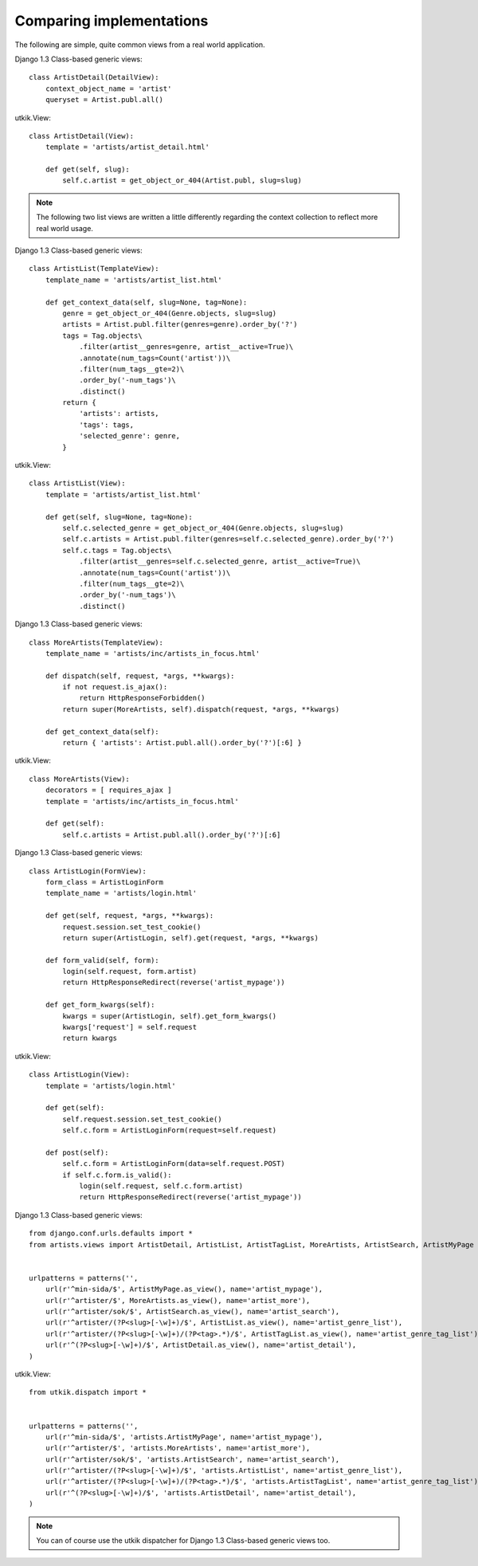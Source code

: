 
.. _compare:

Comparing implementations
=========================
The following are simple, quite common views from a real world application.

.. |cbv| replace:: Django 1.3 Class-based generic views
.. |utkik| replace:: utkik.View

|cbv|::

    class ArtistDetail(DetailView):
        context_object_name = 'artist'
        queryset = Artist.publ.all()

|utkik|::

    class ArtistDetail(View):
        template = 'artists/artist_detail.html'

        def get(self, slug):
            self.c.artist = get_object_or_404(Artist.publ, slug=slug)

.. note:: The following two list views are written a little differently
          regarding the context collection to reflect more real world usage.

|cbv|::

    class ArtistList(TemplateView):
        template_name = 'artists/artist_list.html'

        def get_context_data(self, slug=None, tag=None):
            genre = get_object_or_404(Genre.objects, slug=slug)
            artists = Artist.publ.filter(genres=genre).order_by('?')
            tags = Tag.objects\
                .filter(artist__genres=genre, artist__active=True)\
                .annotate(num_tags=Count('artist'))\
                .filter(num_tags__gte=2)\
                .order_by('-num_tags')\
                .distinct()
            return {
                'artists': artists,
                'tags': tags,
                'selected_genre': genre,
            }

|utkik|::

    class ArtistList(View):
        template = 'artists/artist_list.html'

        def get(self, slug=None, tag=None):
            self.c.selected_genre = get_object_or_404(Genre.objects, slug=slug)
            self.c.artists = Artist.publ.filter(genres=self.c.selected_genre).order_by('?')
            self.c.tags = Tag.objects\
                .filter(artist__genres=self.c.selected_genre, artist__active=True)\
                .annotate(num_tags=Count('artist'))\
                .filter(num_tags__gte=2)\
                .order_by('-num_tags')\
                .distinct()

|cbv|::

    class MoreArtists(TemplateView):
        template_name = 'artists/inc/artists_in_focus.html'

        def dispatch(self, request, *args, **kwargs):
            if not request.is_ajax():
                return HttpResponseForbidden()
            return super(MoreArtists, self).dispatch(request, *args, **kwargs)

        def get_context_data(self):
            return { 'artists': Artist.publ.all().order_by('?')[:6] }

|utkik|::

    class MoreArtists(View):
        decorators = [ requires_ajax ]
        template = 'artists/inc/artists_in_focus.html'

        def get(self):
            self.c.artists = Artist.publ.all().order_by('?')[:6]

|cbv|::

    class ArtistLogin(FormView):
        form_class = ArtistLoginForm
        template_name = 'artists/login.html'

        def get(self, request, *args, **kwargs):
            request.session.set_test_cookie()
            return super(ArtistLogin, self).get(request, *args, **kwargs)

        def form_valid(self, form):
            login(self.request, form.artist)
            return HttpResponseRedirect(reverse('artist_mypage'))

        def get_form_kwargs(self):
            kwargs = super(ArtistLogin, self).get_form_kwargs()
            kwargs['request'] = self.request
            return kwargs

|utkik|::

    class ArtistLogin(View):
        template = 'artists/login.html'

        def get(self):
            self.request.session.set_test_cookie()
            self.c.form = ArtistLoginForm(request=self.request)

        def post(self):
            self.c.form = ArtistLoginForm(data=self.request.POST)
            if self.c.form.is_valid():
                login(self.request, self.c.form.artist)
                return HttpResponseRedirect(reverse('artist_mypage'))

|cbv|::

    from django.conf.urls.defaults import *
    from artists.views import ArtistDetail, ArtistList, ArtistTagList, MoreArtists, ArtistSearch, ArtistMyPage


    urlpatterns = patterns('',
        url(r'^min-sida/$', ArtistMyPage.as_view(), name='artist_mypage'),
        url(r'^artister/$', MoreArtists.as_view(), name='artist_more'),
        url(r'^artister/sok/$', ArtistSearch.as_view(), name='artist_search'),
        url(r'^artister/(?P<slug>[-\w]+)/$', ArtistList.as_view(), name='artist_genre_list'),
        url(r'^artister/(?P<slug>[-\w]+)/(?P<tag>.*)/$', ArtistTagList.as_view(), name='artist_genre_tag_list'),
        url(r'^(?P<slug>[-\w]+)/$', ArtistDetail.as_view(), name='artist_detail'),
    )

|utkik|::

    from utkik.dispatch import *


    urlpatterns = patterns('',
        url(r'^min-sida/$', 'artists.ArtistMyPage', name='artist_mypage'),
        url(r'^artister/$', 'artists.MoreArtists', name='artist_more'),
        url(r'^artister/sok/$', 'artists.ArtistSearch', name='artist_search'),
        url(r'^artister/(?P<slug>[-\w]+)/$', 'artists.ArtistList', name='artist_genre_list'),
        url(r'^artister/(?P<slug>[-\w]+)/(?P<tag>.*)/$', 'artists.ArtistTagList', name='artist_genre_tag_list'),
        url(r'^(?P<slug>[-\w]+)/$', 'artists.ArtistDetail', name='artist_detail'),
    )

.. note:: You can of course use the utkik dispatcher for |cbv| too.

